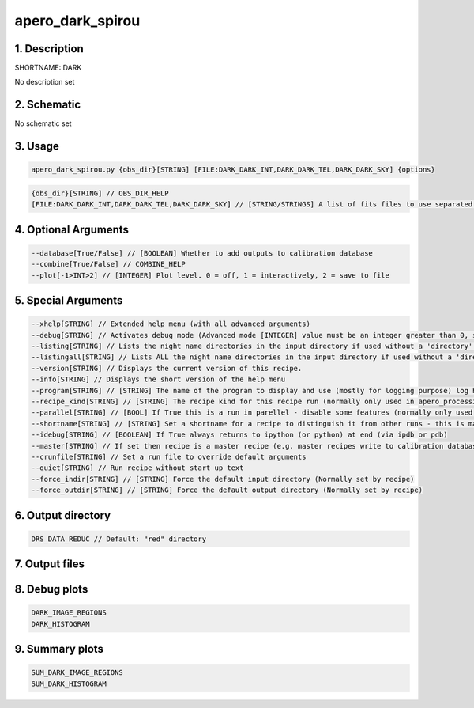 
.. _recipes_spirou_dark:


################################################################################
apero_dark_spirou
################################################################################


********************************************************************************
1. Description
********************************************************************************


SHORTNAME: DARK


No description set


********************************************************************************
2. Schematic
********************************************************************************


No schematic set


********************************************************************************
3. Usage
********************************************************************************


.. code-block:: 

    apero_dark_spirou.py {obs_dir}[STRING] [FILE:DARK_DARK_INT,DARK_DARK_TEL,DARK_DARK_SKY] {options}


.. code-block:: 

     {obs_dir}[STRING] // OBS_DIR_HELP
     [FILE:DARK_DARK_INT,DARK_DARK_TEL,DARK_DARK_SKY] // [STRING/STRINGS] A list of fits files to use separated by spaces. DARK_FILES_HELP


********************************************************************************
4. Optional Arguments
********************************************************************************


.. code-block:: 

     --database[True/False] // [BOOLEAN] Whether to add outputs to calibration database
     --combine[True/False] // COMBINE_HELP
     --plot[-1>INT>2] // [INTEGER] Plot level. 0 = off, 1 = interactively, 2 = save to file


********************************************************************************
5. Special Arguments
********************************************************************************


.. code-block:: 

     --xhelp[STRING] // Extended help menu (with all advanced arguments)
     --debug[STRING] // Activates debug mode (Advanced mode [INTEGER] value must be an integer greater than 0, setting the debug level)
     --listing[STRING] // Lists the night name directories in the input directory if used without a 'directory' argument or lists the files in the given 'directory' (if defined). Only lists up to 15 files/directories
     --listingall[STRING] // Lists ALL the night name directories in the input directory if used without a 'directory' argument or lists the files in the given 'directory' (if defined)
     --version[STRING] // Displays the current version of this recipe.
     --info[STRING] // Displays the short version of the help menu
     --program[STRING] // [STRING] The name of the program to display and use (mostly for logging purpose) log becomes date | {THIS STRING} | Message
     --recipe_kind[STRING] // [STRING] The recipe kind for this recipe run (normally only used in apero_processing.py)
     --parallel[STRING] // [BOOL] If True this is a run in parellel - disable some features (normally only used in apero_processing.py)
     --shortname[STRING] // [STRING] Set a shortname for a recipe to distinguish it from other runs - this is mainly for use with apero processing but will appear in the log database
     --idebug[STRING] // [BOOLEAN] If True always returns to ipython (or python) at end (via ipdb or pdb)
     --master[STRING] // If set then recipe is a master recipe (e.g. master recipes write to calibration database as master calibrations)
     --crunfile[STRING] // Set a run file to override default arguments
     --quiet[STRING] // Run recipe without start up text
     --force_indir[STRING] // [STRING] Force the default input directory (Normally set by recipe)
     --force_outdir[STRING] // [STRING] Force the default output directory (Normally set by recipe)


********************************************************************************
6. Output directory
********************************************************************************


.. code-block:: 

    DRS_DATA_REDUC // Default: "red" directory


********************************************************************************
7. Output files
********************************************************************************


.. csv-table:: Outputs
   :file: rout_DARK.csv
   :header-rows: 1
   :class: csvtable


********************************************************************************
8. Debug plots
********************************************************************************


.. code-block:: 

    DARK_IMAGE_REGIONS
    DARK_HISTOGRAM


********************************************************************************
9. Summary plots
********************************************************************************


.. code-block:: 

    SUM_DARK_IMAGE_REGIONS
    SUM_DARK_HISTOGRAM


